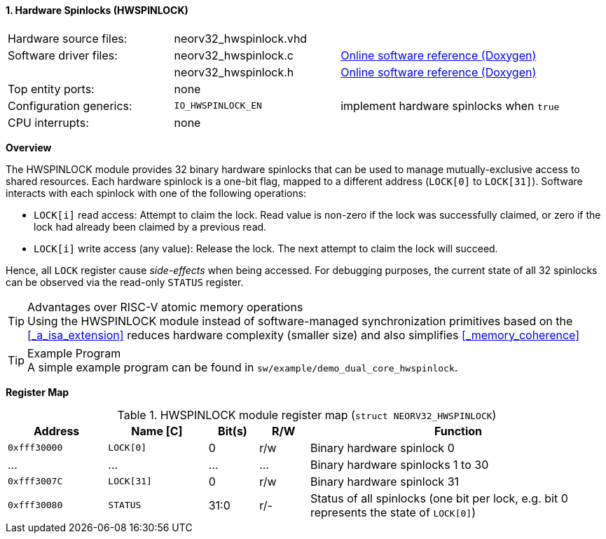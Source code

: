 <<<
:sectnums:
==== Hardware Spinlocks (HWSPINLOCK)

[cols="<3,<3,<4"]
[grid="none"]
|=======================
| Hardware source files:  | neorv32_hwspinlock.vhd |
| Software driver files:  | neorv32_hwspinlock.c | link:https://stnolting.github.io/neorv32/sw/neorv32__hwspinlock_8c.html[Online software reference (Doxygen)]
|                         | neorv32_hwspinlock.h | link:https://stnolting.github.io/neorv32/sw/neorv32__hwspinlock_8h.html[Online software reference (Doxygen)]
| Top entity ports:       | none |
| Configuration generics: | `IO_HWSPINLOCK_EN` | implement hardware spinlocks when `true`
| CPU interrupts:         | none |
|=======================


**Overview**

The HWSPINLOCK module provides 32 binary hardware spinlocks that can be used to manage mutually-exclusive access
to shared resources. Each hardware spinlock is a one-bit flag, mapped to a different address (`LOCK[0]` to `LOCK[31]`).
Software interacts with each spinlock with one of the following operations:

* `LOCK[i]` read access: Attempt to claim the lock. Read value is non-zero if the lock was successfully claimed,
or zero if the lock had already been claimed by a previous read.
* `LOCK[i]` write access (any value): Release the lock. The next attempt to claim the lock will succeed.

Hence, all `LOCK` register cause _side-effects_ when being accessed.
For debugging purposes, the current state of all 32 spinlocks can be observed via the read-only `STATUS` register.

.Advantages over RISC-V atomic memory operations
[TIP]
Using the HWSPINLOCK module instead of software-managed synchronization primitives based on the <<_a_isa_extension>>
reduces hardware complexity (smaller size) and also simplifies <<_memory_coherence>>

.Example Program
[TIP]
A simple example program can be found in `sw/example/demo_dual_core_hwspinlock`.

**Register Map**

.HWSPINLOCK module register map (`struct NEORV32_HWSPINLOCK`)
[cols="<2,<2,^1,^1,<6"]
[options="header",grid="rows"]
|=======================
| Address      | Name [C]   | Bit(s) | R/W | Function
| `0xfff30000` | `LOCK[0]`  | 0      | r/w | Binary hardware spinlock 0
| ...          | ...        | ...    | ... | Binary hardware spinlocks 1 to 30
| `0xfff3007C` | `LOCK[31]` | 0      | r/w | Binary hardware spinlock 31
| `0xfff30080` | `STATUS`   | 31:0   | r/- | Status of all spinlocks (one bit per lock, e.g. bit 0 represents the state of `LOCK[0]`)
|=======================
